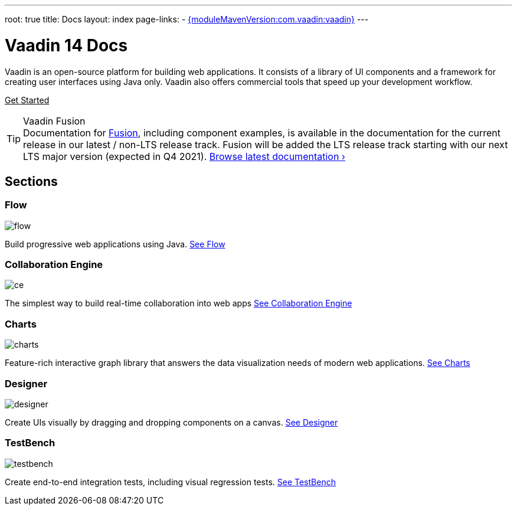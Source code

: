 ---
root: true
title: Docs
layout: index
page-links:
  - https://github.com/vaadin/platform/releases/tag/{moduleMavenVersion:com.vaadin:vaadin}[{moduleMavenVersion:com.vaadin:vaadin}]
---

= Vaadin 14 Docs

[.lead]
Vaadin is an open-source platform for building web applications.
It consists of a library of UI components and a framework for creating user interfaces using Java only.
Vaadin also offers commercial tools that speed up your development workflow.

xref:guide/install#[Get Started, role="button primary water"]

.Vaadin Fusion
[TIP, role="breakout small"]
Documentation for [since:com.vaadin:vaadin@V15]#link:https://vaadin.com/fusion[Fusion]#, including component examples, is available in the documentation for the current release in our latest / non-LTS release track. Fusion will be added the LTS release track starting with our next LTS major version (expected in Q4 2021). link:../latest/[Browse latest documentation ›, role=skip-xref-check]


// docs-app applies styles on <em> tags in the card headings
pass:[<!-- vale Vaadin.HeadingFormatting = NO -->]

[.cards.quiet.large.hide-title]
== Sections

[.card]
=== Flow
image::_images/flow.svg[opts=inline, role=icon]
Build progressive web applications using Java.
<<flow/overview#,See Flow>>

[.card]
=== Collaboration Engine
image::_images/ce.svg[opts=inline, role=icon]
The simplest way to build real-time collaboration into web apps
<<ce/overview#,See Collaboration Engine>>

[.card]
=== Charts
image::_images/charts.svg[opts=inline, role=icon]
Feature-rich interactive graph library that answers the data visualization needs of modern web applications.
<<ds/charts#,See Charts>>

[.card]
=== Designer
image::_images/designer.svg[opts=inline, role=icon]
Create UIs visually by dragging and dropping components on a canvas.
<<tools/designer/overview#,See Designer>>

[.card]
=== TestBench
// For some weird reason Vale.Spelling picks on 'testbench' if it is repeated in both the image url and the cross reference path
image::_images/testbench.svg[opts=inline, role=icon]
Create end-to-end integration tests, including visual regression tests.
<<tools/testbench/overview#,See TestBench>>



++++
<style>
nav[aria-label=breadcrumb] {
  display: none;
}

[class*=layout][class*=index] {
  padding-left: var(--docs-space-xl);
  padding-right: var(--docs-space-xl);
  margin-left: auto;
  margin-right: auto;
  max-width: 55em;
}

a.button.primary.water {
  color: var(--button-color-dark-text);
}
</style>
++++
